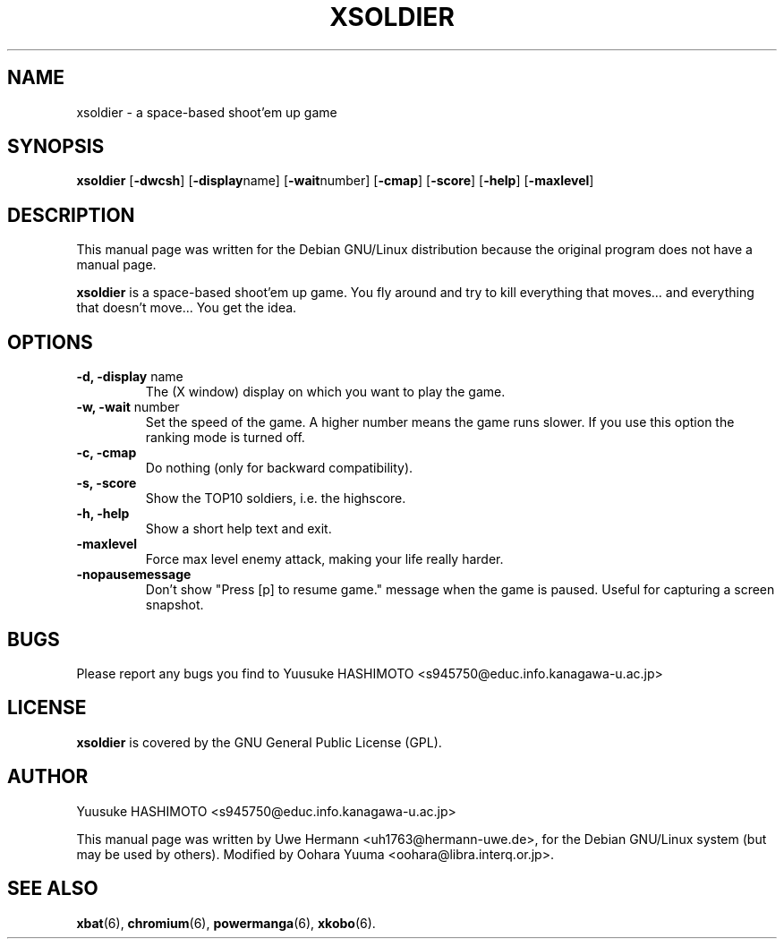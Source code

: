 .\" $Id: xsoldier.6,v 1.4 2002/05/05 11:13:08 oohara Exp $
.TH XSOLDIER 6 "Sat,  6 Apr 2002"
.SH NAME
xsoldier \- a space-based shoot'em up game
.SH SYNOPSIS
.B xsoldier
.RB [ "\-dwcsh" ]
.RB [ "\-display" name]
.RB [ "\-wait" number]
.RB [ "\-cmap" ]
.RB [ "\-score" ]
.RB [ "\-help" ]
.RB [ "\-maxlevel" ]
.SH DESCRIPTION
This manual page was written for the Debian GNU/Linux distribution
because the original program does not have a manual page.
.PP
.B xsoldier
is a space-based shoot'em up game. You fly around and try to kill everything
that moves... and everything that doesn't move... You get the idea.
.SH OPTIONS
.TP
.BR "\-d, \-display" " name"
The (X window) display on which you want to play the game.
.TP
.BR "\-w, \-wait" " number"
Set the speed of the game. A higher number means the game runs slower. If you
use this option the ranking mode is turned off.
.TP
.BR "\-c, \-cmap"
Do nothing (only for backward compatibility).
.TP
.BR "\-s, \-score"
Show the TOP10 soldiers, i.e. the highscore.
.TP
.BR "\-h, \-help"
Show a short help text and exit.
.TP
.BR "\-maxlevel"
Force max level enemy attack, making your life really harder.
.TP
.BR "\-nopausemessage"
Don't show "Press [p] to resume game." message when the game is paused.
Useful for capturing a screen snapshot.
.SH BUGS
Please report any bugs you find to Yuusuke HASHIMOTO
<s945750@educ.info.kanagawa-u.ac.jp>
.SH LICENSE
.B xsoldier
is covered by the GNU General Public License (GPL).
.SH AUTHOR
Yuusuke HASHIMOTO <s945750@educ.info.kanagawa-u.ac.jp>
.PP
This manual page was written by Uwe Hermann <uh1763@hermann-uwe.de>,
for the Debian GNU/Linux system (but may be used by others).
Modified by Oohara Yuuma <oohara@libra.interq.or.jp>.
.SH SEE ALSO
.BR xbat (6),
.BR chromium (6),
.BR powermanga (6),
.BR xkobo (6).
